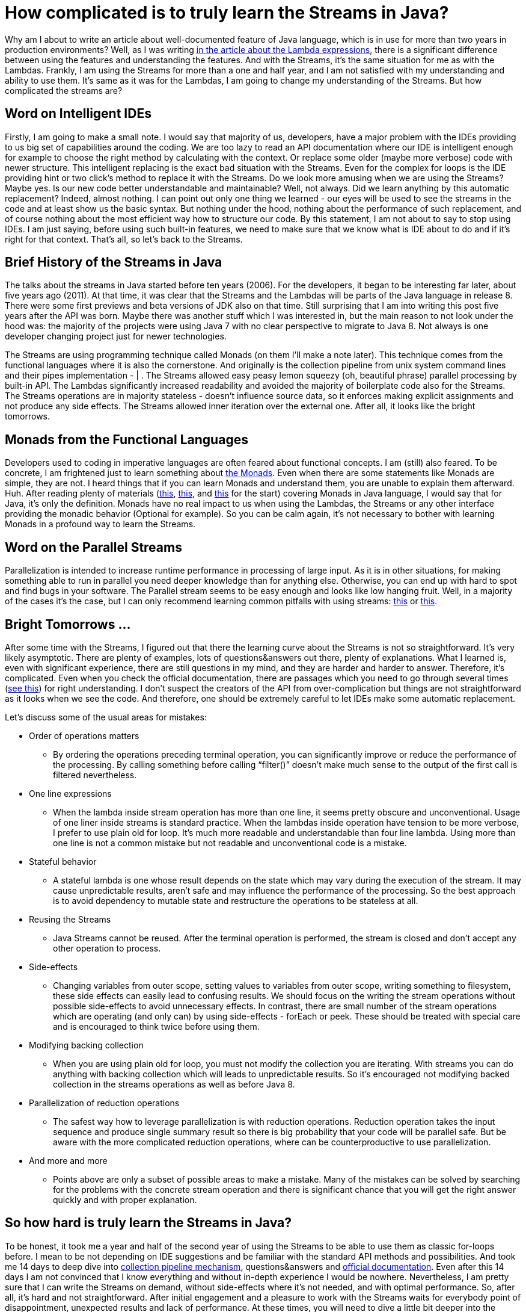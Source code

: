 = How complicated is to truly learn the Streams in Java?
:hp-image: /covers/how-complicated-is-to-truly-learn-the-streams-in-java.jpeg
:hp-tags: lambda expressions, jdk, programming, java 8, streams
:hp-alt-title: How complicated is to truly learn the Streams in Java?
:published_at: 2016-06-17
:my-twitter-link: https://twitter.com/mikealdo007[twitter]
:cover-link: https://unsplash.com/photos/7NtiJBowheE[Zachary Young | unsplash.com]
:streams-jdk-link: https://docs.oracle.com/javase/8/docs/api/java/util/stream/package-summary.html[official documentation]
:monads-wiki-link: https://en.wikipedia.org/wiki/Monad_(functional_programming)[the Monads]
:first-monads-link: https://dzone.com/articles/whats-wrong-java-8-part-iv[this]
:second-monads-link: http://stackoverflow.com/questions/13454347/monads-with-java-8[this]
:third-monads-link: http://nazarii.bardiuk.com/java-monad/[this]
:fowler-collection-pipelines-link: http://martinfowler.com/articles/collection-pipeline/[collection pipeline mechanism]
:mutable-reduction-link: https://docs.oracle.com/javase/8/docs/api/java/util/stream/package-summary.html#MutableReduction[see this]
:pitfall-parallel-second-link: http://zeroturnaround.com/rebellabs/java-parallel-streams-are-bad-for-your-health/[this]
:pitfall-parallel-first-link: https://dzone.com/articles/think-twice-using-java-8[this]
:lambda-article: https://mikealdo.github.io/2016/06/03/My-journey-to-face-The-Lambda-expressions-in-Java.html[in the article about the Lambda expressions]

Why am I about to write an article about well-documented feature of Java language, which is in use for more than two years in production environments? Well, as I was writing {lambda-article}, there is a significant difference between using the features and understanding the features. And with the Streams, it’s the same situation for me as with the Lambdas. Frankly, I am using the Streams for more than a one and half year, and I am not satisfied with my understanding and ability to use them. It’s same as it was for the Lambdas, I am going to change my understanding of the Streams. But how complicated the streams are?

== Word on Intelligent IDEs
Firstly, I am going to make a small note. I would say that majority of us, developers, have a major problem with the IDEs providing to us big set of capabilities around the coding. We are too lazy to read an API documentation where our IDE is intelligent enough for example to choose the right method by calculating with the context. Or replace some older (maybe more verbose) code with newer structure. This intelligent replacing is the exact bad situation with the Streams. Even for the complex for loops is the IDE providing hint or two click’s method to replace it with the Streams. Do we look more amusing when we are using the Streams? Maybe yes. Is our new code better understandable and maintainable? Well, not always. Did we learn anything by this automatic replacement? Indeed, almost nothing. I can point out only one thing we learned - our eyes will be used to see the streams in the code and at least show us the basic syntax. But nothing under the hood, nothing about the performance of such replacement, and of course nothing about the most efficient way how to structure our code. By this statement, I am not about to say to stop using IDEs. I am just saying, before using such built-in features, we need to make sure that we know what is IDE about to do and if it’s right for that context. That’s all, so let’s back to the Streams.

== Brief History of the Streams in Java
The talks about the streams in Java started before ten years (2006). For the developers, it began to be interesting far later, about five years ago (2011). At that time, it was clear that the Streams and the Lambdas will be parts of the Java language in release 8. There were some first previews and beta versions of JDK also on that time. Still surprising that I am into writing this post five years after the API was born. Maybe there was another stuff which I was interested in, but the main reason to not look under the hood was: the majority of the projects were using Java 7 with no clear perspective to migrate to Java 8. Not always is one developer changing project just for newer technologies.

The Streams are using programming technique called Monads (on them I’ll make a note later). This technique comes from the functional languages where it is also the cornerstone. And originally is the collection pipeline from unix system command lines and their pipes implementation - | . The Streams allowed easy peasy lemon squeezy (oh, beautiful phrase) parallel processing by built-in API. The Lambdas significantly increased readability and avoided the majority of boilerplate code also for the Streams. The Streams operations are in majority stateless - doesn’t influence source data, so it enforces making explicit assignments and not produce any side effects. The Streams allowed inner iteration over the external one. After all, it looks like the bright tomorrows.

== Monads from the Functional Languages
Developers used to coding in imperative languages are often feared about functional concepts. I am (still) also feared. To be concrete, I am frightened just to learn something about {monads-wiki-link}. Even when there are some statements like Monads are simple, they are not. I heard things that if you can learn Monads and understand them, you are unable to explain them afterward. Huh. After reading plenty of materials ({first-monads-link}, {second-monads-link}, and {third-monads-link} for the start) covering Monads in Java language, I would say that for Java, it’s only the definition. Monads have no real impact to us when using the Lambdas, the Streams or any other interface providing the monadic behavior (Optional for example). So you can be calm again, it’s not necessary to bother with learning Monads in a profound way to learn the Streams.

== Word on the Parallel Streams
Parallelization is intended to increase runtime performance in processing of large input. As it is in other situations, for making something able to run in parallel you need deeper knowledge than for anything else. Otherwise, you can end up with hard to spot and find bugs in your software. The Parallel stream seems to be easy enough and looks like low hanging fruit. Well, in a majority of the cases it’s the case, but I can only recommend learning common pitfalls with using streams: {pitfall-parallel-first-link} or {pitfall-parallel-second-link}.

== Bright Tomorrows …
After some time with the Streams, I figured out that there the learning curve about the Streams is not so straightforward. It’s very likely asymptotic.  There are plenty of examples, lots of questions&answers out there, plenty of explanations. What I learned is, even with significant experience, there are still questions in my mind, and they are harder and harder to answer. Therefore, it’s complicated. Even when you check the official documentation, there are passages which you need to go through several times ({mutable-reduction-link}) for right understanding. I don’t suspect the creators of the API from over-complication but things are not straightforward as it looks when we see the code. And therefore, one should be extremely careful to let IDEs make some automatic replacement.

Let’s discuss some of the usual areas for mistakes:

* Order of operations matters
** By ordering the operations preceding terminal operation, you can significantly improve or reduce the performance of the processing. By calling something before calling “filter()” doesn’t make much sense to the output of the first call is filtered nevertheless.
* One line expressions
** When the lambda inside stream operation has more than one line, it seems pretty obscure and unconventional. Usage of one liner inside streams is standard practice. When the lambdas inside operation have tension to be more verbose, I prefer to use plain old for loop. It’s much more readable and understandable than four line lambda. Using more than one line is not a common mistake but not readable and unconventional code is a mistake.
* Stateful behavior
** A stateful lambda is one whose result depends on the state which may vary during the execution of the stream. It may cause unpredictable results, aren’t safe and may influence the performance of the processing. So the best approach is to avoid dependency to mutable state and restructure the operations to be stateless at all.
* Reusing the Streams
** Java Streams cannot be reused. After the terminal operation is performed, the stream is closed and don’t accept any other operation to process.
* Side-effects
** Changing variables from outer scope, setting values to variables from outer scope, writing something to filesystem, these side effects can easily lead to confusing results. We should focus on the writing the stream operations without possible side-effects to avoid unnecessary effects. In contrast, there are small number of the stream operations which are operating (and only can) by using side-effects - forEach or peek. These should be treated with special care and is encouraged to think twice before using them.
* Modifying backing collection
** When you are using plain old for loop, you must not modify the collection you are iterating. With streams you can do anything with backing collection which will leads to unpredictable results. So it’s encouraged not modifying backed collection in the streams operations as well as before Java 8.
* Parallelization of reduction operations
** The safest way how to leverage parallelization is with reduction operations. Reduction operation takes the input sequence and produce single summary result so there is big probability that your code will be parallel safe. But be aware with the more complicated reduction operations, where can be counterproductive to use parallelization.
* And more and more
** Points above are only a subset of possible areas to make a mistake. Many of the mistakes can be solved by searching for the problems with the concrete stream operation and there is significant chance that you will get the right answer quickly and with proper explanation.

== So how hard is truly learn the Streams in Java?
To be honest, it took me a year and half of the second year of using the Streams to be able to use them as classic for-loops before. I mean to be not depending on IDE suggestions and be familiar with the standard API methods and possibilities. And took me 14 days to deep dive into {fowler-collection-pipelines-link}, questions&answers and {streams-jdk-link}. Even after this 14 days I am not convinced that I know everything and without in-depth experience I would be nowhere. Nevertheless, I am pretty sure that I can write the Streams on demand, without side-effects where it’s not needed, and with optimal performance. So, after all, it’s hard and not straightforward. After initial engagement and a pleasure to work with the Streams waits for everybody point of disappointment, unexpected results and lack of performance. At these times, you will need to dive a little bit deeper into the Streams, and I would be glad if my post will be helpful for you.

*P.S.* If you enjoyed this post, you can share this post anywhere as well as follow me on {my-twitter-link} to stay in touch with my further articles and other thoughts.

*P.S.2* Cover image by {cover-link}.